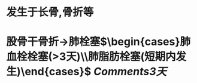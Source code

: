 * 发生于长骨,骨折等
:PROPERTIES:
:ID:       be45b7a0-95f9-40f8-a7c5-ec39bb13a019
:END:
* 股骨干骨折→肺栓塞$\begin{cases}肺血栓栓塞(>3天)\\肺脂肪栓塞(短期内发生)\end{cases}$ [[Comments]][[3天]]
